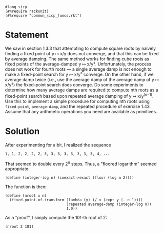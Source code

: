 #+PROPERTY: header-args :tangle yes

#+begin_src racket
  #lang sicp
  (#%require rackunit)
  (#%require "common_sicp_funcs.rkt")
#+end_src

* Statement

  We saw in section 1.3.3 that attempting to compute square roots by naively
  finding a fixed point of y ↦ x/y does not converge, and that this can be fixed
  by average damping. The same method works for finding cube roots as fixed
  points of the average-damped y ↦ x/y². Unfortunately, the process does not
  work for fourth roots — a single average damp is not enough to make a
  fixed-point search for y ↦ x/y³ converge. On the other hand, if we average
  damp twice (i.e., use the average damp of the average damp of y ↦ x/y³) the
  fixed-point search does converge. Do some experiments to determine how many
  average damps are required to compute nth roots as a fixed-point search based
  upon repeated average damping of y ↦ x/y^(n−1). Use this to implement a simple
  procedure for computing nth roots using ~fixed-point~, ~average-damp~, and the
  repeated procedure of exercise 1.43. Assume that any arithmetic operations you
  need are available as primitives.

* Solution

  After experimenting for a bit, I realized the sequence

  #+begin_src 
  1, 1, 2, 2, 2, 2, 3, 3, 3, 3, 3, 3, 3, 3, 4, ...
  #+end_src
  
  That seemed to double every 2^n steps. Thus, a "floored logarithm" seemed
  appropriate:
  
#+begin_src racket
  (define (integer-log n) (inexact->exact (floor (log n 2))))
#+end_src

  The function is then:
  
#+begin_src racket
  (define (nroot x n)
    (fixed-point-of-transform (lambda (y) (/ x (expt y (- n 1))))
                              (repeated average-damp (integer-log n))
                              1.0))
#+end_src

  As a "proof", I simply compute the 101-th root of 2:
  
#+begin_src racket
  (nroot 2 101)
#+end_src
